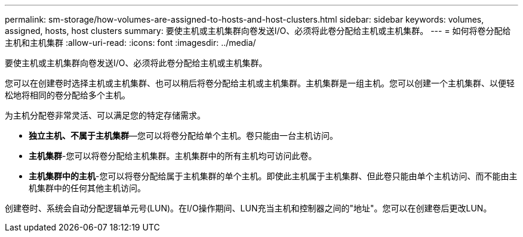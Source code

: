 ---
permalink: sm-storage/how-volumes-are-assigned-to-hosts-and-host-clusters.html 
sidebar: sidebar 
keywords: volumes, assigned, hosts, host clusters 
summary: 要使主机或主机集群向卷发送I/O、必须将此卷分配给主机或主机集群。 
---
= 如何将卷分配给主机和主机集群
:allow-uri-read: 
:icons: font
:imagesdir: ../media/


[role="lead"]
要使主机或主机集群向卷发送I/O、必须将此卷分配给主机或主机集群。

您可以在创建卷时选择主机或主机集群、也可以稍后将卷分配给主机或主机集群。主机集群是一组主机。您可以创建一个主机集群、以便轻松地将相同的卷分配给多个主机。

为主机分配卷非常灵活、可以满足您的特定存储需求。

* *独立主机、不属于主机集群*—您可以将卷分配给单个主机。卷只能由一台主机访问。
* *主机集群*-您可以将卷分配给主机集群。主机集群中的所有主机均可访问此卷。
* *主机集群中的主机*-您可以将卷分配给属于主机集群的单个主机。即使此主机属于主机集群、但此卷只能由单个主机访问、而不能由主机集群中的任何其他主机访问。


创建卷时、系统会自动分配逻辑单元号(LUN)。在I/O操作期间、LUN充当主机和控制器之间的"地址"。您可以在创建卷后更改LUN。

